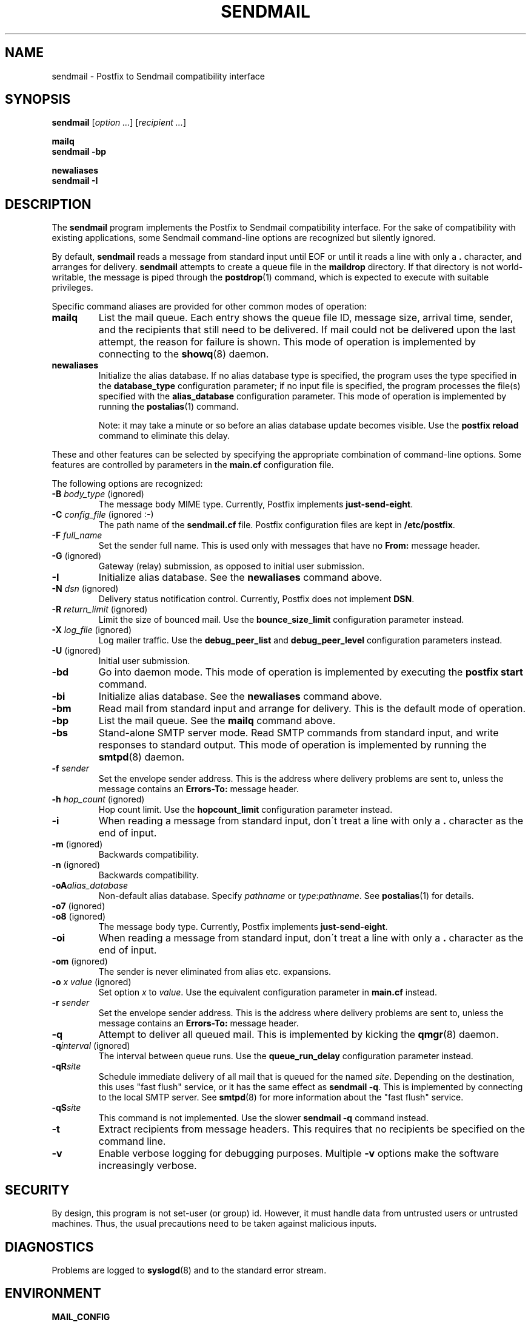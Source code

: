 .TH SENDMAIL 1 
.ad
.fi
.SH NAME
sendmail
\-
Postfix to Sendmail compatibility interface
.SH SYNOPSIS
.na
.nf
\fBsendmail\fR [\fIoption ...\fR] [\fIrecipient ...\fR]

\fBmailq\fR
\fBsendmail -bp\fR

\fBnewaliases\fR
\fBsendmail -I\fR
.SH DESCRIPTION
.ad
.fi
The \fBsendmail\fR program implements the Postfix to Sendmail
compatibility interface.
For the sake of compatibility with existing applications, some
Sendmail command-line options are recognized but silently ignored.

By default, \fBsendmail\fR reads a message from standard input
until EOF or until it reads a line with only a \fB.\fR character,
and arranges for delivery.  \fBsendmail\fR attempts to create
a queue file in the \fBmaildrop\fR directory. If that directory
is not world-writable, the message is piped through the
\fBpostdrop\fR(1) command, which is expected to execute with
suitable privileges.

Specific command aliases are provided for other common modes of
operation:
.IP \fBmailq\fR
List the mail queue. Each entry shows the queue file ID, message
size, arrival time, sender, and the recipients that still need to
be delivered.  If mail could not be delivered upon the last attempt,
the reason for failure is shown. This mode of operation is implemented
by connecting to the \fBshowq\fR(8) daemon.
.IP \fBnewaliases\fR
Initialize the alias database. If no alias database type is
specified, the program uses the type specified in the
\fBdatabase_type\fR configuration parameter; if no input file
is specified, the program processes the file(s) specified with the
\fBalias_database\fR configuration parameter. This mode of operation
is implemented by running the \fBpostalias\fR(1) command.
.sp
Note: it may take a minute or so before an alias database update
becomes visible. Use the \fBpostfix reload\fR command to eliminate
this delay.
.PP
These and other features can be selected by specifying the
appropriate combination of command-line options. Some features are
controlled by parameters in the \fBmain.cf\fR configuration file.

The following options are recognized:
.IP "\fB-B \fIbody_type\fR (ignored)"
The message body MIME type. Currently, Postfix implements
\fBjust-send-eight\fR.
.IP "\fB-C \fIconfig_file\fR (ignored :-)"
The path name of the \fBsendmail.cf\fR file. Postfix configuration
files are kept in \fB/etc/postfix\fR.
.IP "\fB-F \fIfull_name\fR
Set the sender full name. This is used only with messages that
have no \fBFrom:\fR message header.
.IP "\fB-G\fR (ignored)"
Gateway (relay) submission, as opposed to initial user submission.
.IP \fB-I\fR
Initialize alias database. See the \fBnewaliases\fR
command above.
.IP "\fB-N \fIdsn\fR (ignored)"
Delivery status notification control. Currently, Postfix does
not implement \fBDSN\fR.
.IP "\fB-R \fIreturn_limit\fR (ignored)"
Limit the size of bounced mail. Use the \fBbounce_size_limit\fR
configuration parameter instead.
.IP "\fB-X \fIlog_file\fR (ignored)"
Log mailer traffic. Use the \fBdebug_peer_list\fR and
\fBdebug_peer_level\fR configuration parameters instead.
.IP "\fB-U\fR (ignored)"
Initial user submission.
.IP \fB-bd\fR
Go into daemon mode. This mode of operation is implemented by
executing the \fBpostfix start\fR command.
.IP \fB-bi\fR
Initialize alias database. See the \fBnewaliases\fR
command above.
.IP \fB-bm\fR
Read mail from standard input and arrange for delivery.
This is the default mode of operation.
.IP \fB-bp\fR
List the mail queue. See the \fBmailq\fR command above.
.IP \fB-bs\fR
Stand-alone SMTP server mode. Read SMTP commands from
standard input, and write responses to standard output.
This mode of operation is implemented by running the
\fBsmtpd\fR(8) daemon.
.IP "\fB-f \fIsender\fR"
Set the envelope sender address. This is the address where
delivery problems are sent to, unless the message contains an
\fBErrors-To:\fR message header.
.IP "\fB-h \fIhop_count\fR (ignored)"
Hop count limit. Use the \fBhopcount_limit\fR configuration
parameter instead.
.IP "\fB-i\fR"
When reading a message from standard input, don\'t treat a line
with only a \fB.\fR character as the end of input.
.IP "\fB-m\fR (ignored)"
Backwards compatibility.
.IP "\fB-n\fR (ignored)"
Backwards compatibility.
.IP "\fB-oA\fIalias_database\fR"
Non-default alias database. Specify \fIpathname\fR or
\fItype\fR:\fIpathname\fR. See \fBpostalias\fR(1) for
details.
.IP "\fB-o7\fR (ignored)"
.IP "\fB-o8\fR (ignored)"
The message body type. Currently, Postfix implements
\fBjust-send-eight\fR.
.IP "\fB-oi\fR"
When reading a message from standard input, don\'t treat a line
with only a \fB.\fR character as the end of input.
.IP "\fB-om\fR (ignored)"
The sender is never eliminated from alias etc. expansions.
.IP "\fB-o \fIx value\fR (ignored)"
Set option \fIx\fR to \fIvalue\fR. Use the equivalent
configuration parameter in \fBmain.cf\fR instead.
.IP "\fB-r \fIsender\fR"
Set the envelope sender address. This is the address where
delivery problems are sent to, unless the message contains an
\fBErrors-To:\fR message header.
.IP \fB-q\fR
Attempt to deliver all queued mail. This is implemented by kicking the
\fBqmgr\fR(8) daemon.
.IP "\fB-q\fIinterval\fR (ignored)"
The interval between queue runs. Use the \fBqueue_run_delay\fR
configuration parameter instead.
.IP \fB-qR\fIsite\fR
Schedule immediate delivery of all mail that is queued for the named
\fIsite\fR. Depending on the destination, this uses "fast flush"
service, or it has the same effect as \fBsendmail -q\fR.
This is implemented by connecting to the local SMTP server.
See \fBsmtpd\fR(8) for more information about the "fast flush"
service.
.IP \fB-qS\fIsite\fR
This command is not implemented. Use the slower \fBsendmail -q\fR
command instead.
.IP \fB-t\fR
Extract recipients from message headers. This requires that no
recipients be specified on the command line.
.IP \fB-v\fR
Enable verbose logging for debugging purposes. Multiple \fB-v\fR
options make the software increasingly verbose.
.SH SECURITY
.na
.nf
.ad
.fi
By design, this program is not set-user (or group) id. However,
it must handle data from untrusted users or untrusted machines.
Thus, the usual precautions need to be taken against malicious
inputs.
.SH DIAGNOSTICS
.ad
.fi
Problems are logged to \fBsyslogd\fR(8) and to the standard error
stream.
.SH ENVIRONMENT
.na
.nf
.ad
.fi
.IP \fBMAIL_CONFIG\fR
Directory with Postfix configuration files.
.IP \fBMAIL_VERBOSE\fR
Enable verbose logging for debugging purposes.
.IP \fBMAIL_DEBUG\fR
Enable debugging with an external command, as specified with the
\fBdebugger_command\fR configuration parameter.
.SH FILES
.na
.nf
/var/spool/postfix, mail queue
/etc/postfix, configuration files
.SH CONFIGURATION PARAMETERS
.na
.nf
.ad
.fi
See the Postfix \fBmain.cf\fR file for syntax details and for
default values. Use the \fBpostfix reload\fR command after a
configuration change.
.IP \fBalias_database\fR
Default alias database(s) for \fBnewaliases\fR. The default value
for this parameter is system-specific.
.IP \fBbounce_size_limit\fR
The amount of original message context that is sent along
with a non-delivery notification.
.IP \fBdatabase_type\fR
Default alias etc. database type. On many UNIX systems the
default type is either \fBdbm\fR or \fBhash\fR.
.IP \fBdebugger_command\fR
Command that is executed after a Postfix daemon has initialized.
.IP \fBdebug_peer_level\fR
Increment in verbose logging level when a remote host matches a
pattern in the \fBdebug_peer_list\fR parameter.
.IP \fBdebug_peer_list\fR
List of domain or network patterns. When a remote host matches
a pattern, increase the verbose logging level by the amount
specified in the \fBdebug_peer_level\fR parameter.
.IP \fBfast_flush_domains\fR
List of domains that will receive "fast flush" service (default: all
domains that this system is willing to relay mail to). This greatly
improves the performance of the SMTP \fBETRN\fR request, and of the
\fBsendmail -qR\fR command. For domains not in the list, Postfix simply
attempts to deliver all queued mail.
.IP \fBfork_attempts\fR
Number of attempts to \fBfork\fR() a process before giving up.
.IP \fBfork_delay\fR
Delay in seconds between successive \fBfork\fR() attempts.
.IP \fBhopcount_limit\fR
Limit the number of \fBReceived:\fR message headers.
.IP \fBmail_owner\fR
The owner of the mail queue and of most Postfix processes.
.IP \fBcommand_directory\fR
Directory with Postfix support commands (default:
\fB$program_directory\fR).
.IP \fBdaemon_directory\fR
Directory with Postfix daemon programs (default:
\fB$program_directory\fR).
.IP \fBqueue_directory\fR
Top-level directory of the Postfix queue. This is also the root
directory of Postfix daemons that run chrooted.
.IP \fBqueue_run_delay\fR
The time between successive scans of the deferred queue.
.SH SEE ALSO
.na
.nf
pickup(8) mail pickup daemon
postalias(1) maintain alias database
postdrop(1) privileged posting agent
postfix(1) mail system control
postkick(1) kick a Postfix daemon
qmgr(8) queue manager
showq(8) list mail queue
smtpd(8) SMTP server
flushd(8) fast flush service
syslogd(8) system logging
.SH LICENSE
.na
.nf
.ad
.fi
The Secure Mailer license must be distributed with this software.
.SH AUTHOR(S)
.na
.nf
Wietse Venema
IBM T.J. Watson Research
P.O. Box 704
Yorktown Heights, NY 10598, USA
